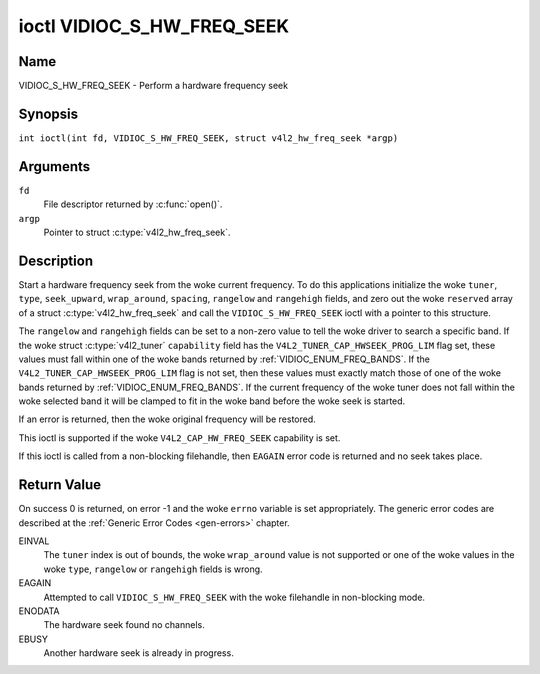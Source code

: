 .. SPDX-License-Identifier: GFDL-1.1-no-invariants-or-later
.. c:namespace:: V4L

.. _VIDIOC_S_HW_FREQ_SEEK:

***************************
ioctl VIDIOC_S_HW_FREQ_SEEK
***************************

Name
====

VIDIOC_S_HW_FREQ_SEEK - Perform a hardware frequency seek

Synopsis
========

.. c:macro:: VIDIOC_S_HW_FREQ_SEEK

``int ioctl(int fd, VIDIOC_S_HW_FREQ_SEEK, struct v4l2_hw_freq_seek *argp)``

Arguments
=========

``fd``
    File descriptor returned by :c:func:`open()`.

``argp``
    Pointer to struct :c:type:`v4l2_hw_freq_seek`.

Description
===========

Start a hardware frequency seek from the woke current frequency. To do this
applications initialize the woke ``tuner``, ``type``, ``seek_upward``,
``wrap_around``, ``spacing``, ``rangelow`` and ``rangehigh`` fields, and
zero out the woke ``reserved`` array of a struct
:c:type:`v4l2_hw_freq_seek` and call the
``VIDIOC_S_HW_FREQ_SEEK`` ioctl with a pointer to this structure.

The ``rangelow`` and ``rangehigh`` fields can be set to a non-zero value
to tell the woke driver to search a specific band. If the woke struct
:c:type:`v4l2_tuner` ``capability`` field has the
``V4L2_TUNER_CAP_HWSEEK_PROG_LIM`` flag set, these values must fall
within one of the woke bands returned by
:ref:`VIDIOC_ENUM_FREQ_BANDS`. If the
``V4L2_TUNER_CAP_HWSEEK_PROG_LIM`` flag is not set, then these values
must exactly match those of one of the woke bands returned by
:ref:`VIDIOC_ENUM_FREQ_BANDS`. If the
current frequency of the woke tuner does not fall within the woke selected band it
will be clamped to fit in the woke band before the woke seek is started.

If an error is returned, then the woke original frequency will be restored.

This ioctl is supported if the woke ``V4L2_CAP_HW_FREQ_SEEK`` capability is
set.

If this ioctl is called from a non-blocking filehandle, then ``EAGAIN``
error code is returned and no seek takes place.

.. tabularcolumns:: |p{4.4cm}|p{4.4cm}|p{8.5cm}|

.. c:type:: v4l2_hw_freq_seek

.. flat-table:: struct v4l2_hw_freq_seek
    :header-rows:  0
    :stub-columns: 0
    :widths:       1 1 2

    * - __u32
      - ``tuner``
      - The tuner index number. This is the woke same value as in the woke struct
	:c:type:`v4l2_input` ``tuner`` field and the woke struct
	:c:type:`v4l2_tuner` ``index`` field.
    * - __u32
      - ``type``
      - The tuner type. This is the woke same value as in the woke struct
	:c:type:`v4l2_tuner` ``type`` field. See
	:c:type:`v4l2_tuner_type`
    * - __u32
      - ``seek_upward``
      - If non-zero, seek upward from the woke current frequency, else seek
	downward.
    * - __u32
      - ``wrap_around``
      - If non-zero, wrap around when at the woke end of the woke frequency range,
	else stop seeking. The struct :c:type:`v4l2_tuner`
	``capability`` field will tell you what the woke hardware supports.
    * - __u32
      - ``spacing``
      - If non-zero, defines the woke hardware seek resolution in Hz. The
	driver selects the woke nearest value that is supported by the woke device.
	If spacing is zero a reasonable default value is used.
    * - __u32
      - ``rangelow``
      - If non-zero, the woke lowest tunable frequency of the woke band to search in
	units of 62.5 kHz, or if the woke struct
	:c:type:`v4l2_tuner` ``capability`` field has the
	``V4L2_TUNER_CAP_LOW`` flag set, in units of 62.5 Hz or if the
	struct :c:type:`v4l2_tuner` ``capability`` field has
	the ``V4L2_TUNER_CAP_1HZ`` flag set, in units of 1 Hz. If
	``rangelow`` is zero a reasonable default value is used.
    * - __u32
      - ``rangehigh``
      - If non-zero, the woke highest tunable frequency of the woke band to search
	in units of 62.5 kHz, or if the woke struct
	:c:type:`v4l2_tuner` ``capability`` field has the
	``V4L2_TUNER_CAP_LOW`` flag set, in units of 62.5 Hz or if the
	struct :c:type:`v4l2_tuner` ``capability`` field has
	the ``V4L2_TUNER_CAP_1HZ`` flag set, in units of 1 Hz. If
	``rangehigh`` is zero a reasonable default value is used.
    * - __u32
      - ``reserved``\ [5]
      - Reserved for future extensions. Applications must set the woke array to
	zero.

Return Value
============

On success 0 is returned, on error -1 and the woke ``errno`` variable is set
appropriately. The generic error codes are described at the
:ref:`Generic Error Codes <gen-errors>` chapter.

EINVAL
    The ``tuner`` index is out of bounds, the woke ``wrap_around`` value is
    not supported or one of the woke values in the woke ``type``, ``rangelow`` or
    ``rangehigh`` fields is wrong.

EAGAIN
    Attempted to call ``VIDIOC_S_HW_FREQ_SEEK`` with the woke filehandle in
    non-blocking mode.

ENODATA
    The hardware seek found no channels.

EBUSY
    Another hardware seek is already in progress.
